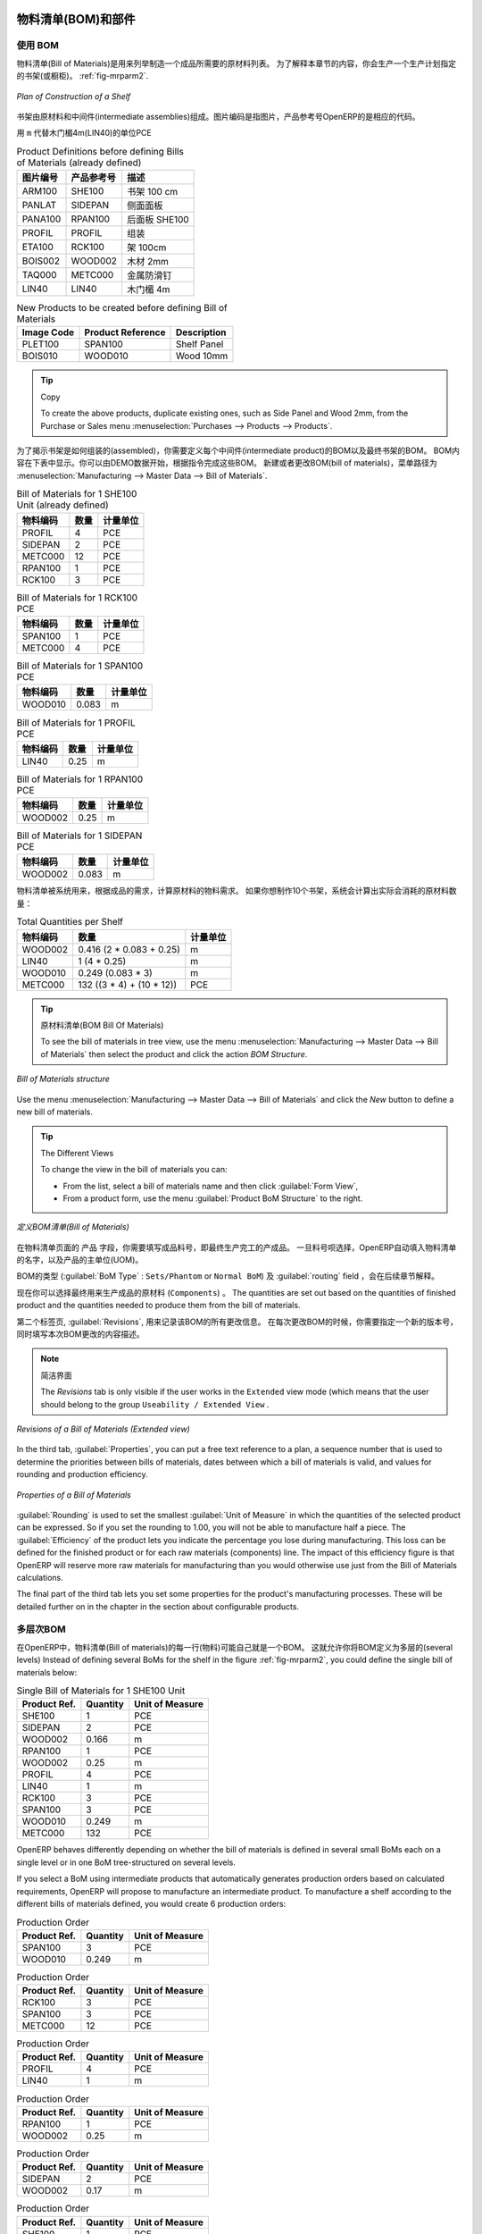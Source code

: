 
.. i18n: Bill of Materials and Components
.. i18n: ================================
..

物料清单(BOM)和部件
================================

.. i18n: Using Bills of Materials
.. i18n: ------------------------
..

使用 BOM
------------------------

.. i18n: Bills of Materials are documents that describe the list of raw materials used to make a finished
.. i18n: product. To illustrate the concept of specification, you will work on a shelf (or cabinet) where the
.. i18n: manufacturing plan is given by the figure :ref:`fig-mrparm2`.
..

物料清单(Bill of Materials)是用来列举制造一个成品所需要的原材料列表。
为了解释本章节的内容，你会生产一个生产计划指定的书架(或橱柜)。 :ref:`fig-mrparm2`.

.. i18n: .. _fig-mrparm2:
.. i18n: 
.. i18n: .. figure:: images/mrp_armoire.png
.. i18n:    :scale: 75
.. i18n:    :align: center
.. i18n: 
.. i18n:    *Plan of Construction of a Shelf*
..

.. _fig-mrparm2:

.. figure:: images/mrp_armoire.png
   :scale: 75
   :align: center

   *Plan of Construction of a Shelf*

.. i18n: The shelf is assembled from raw materials and intermediate assemblies. The Image Code refers to the picture, the Product Reference is the corresponding code in OpenERP.
..

书架由原材料和中间件(intermediate assemblies)组成。图片编码是指图片，产品参考号OpenERP的是相应的代码。

.. i18n: Change the unit of the Wood Lintel 4m (LIN40) product to ``m`` instead of PCE.
..

用 ``m`` 代替木门楣4m(LIN40)的单位PCE 

.. i18n: .. table:: Product Definitions before defining Bills of Materials (already defined)
.. i18n: 
.. i18n:    ========== ================= =========================
.. i18n:    Image Code Product Reference Description
.. i18n:    ========== ================= =========================
.. i18n:    ARM100     SHE100            Shelf 100 cm
.. i18n:    PANLAT     SIDEPAN           Side Panel
.. i18n:    PANA100    RPAN100           Rear Panel SHE100
.. i18n:    PROFIL     PROFIL            Assembly Section
.. i18n:    ETA100     RCK100            Rack 100cm
.. i18n:    BOIS002    WOOD002           Wood 2mm
.. i18n:    TAQ000     METC000           Metal Cleats
.. i18n:    LIN40      LIN40             Wood Lintel 4m
.. i18n:    ========== ================= =========================
..

.. table:: Product Definitions before defining Bills of Materials (already defined)

   ========== ================= =========================
   图片编号   产品参考号        描述
   ========== ================= =========================
   ARM100     SHE100            书架 100 cm
   PANLAT     SIDEPAN           侧面面板
   PANA100    RPAN100           后面板 SHE100
   PROFIL     PROFIL            组装
   ETA100     RCK100            架 100cm
   BOIS002    WOOD002           木材 2mm
   TAQ000     METC000           金属防滑钉
   LIN40      LIN40             木门楣 4m
   ========== ================= =========================

.. i18n: .. table:: New Products to be created before defining Bill of Materials
.. i18n: 
.. i18n:    ========== ================= =========================
.. i18n:    Image Code Product Reference Description
.. i18n:    ========== ================= =========================
.. i18n:    PLET100    SPAN100           Shelf Panel
.. i18n:    BOIS010    WOOD010           Wood 10mm
.. i18n:    ========== ================= =========================
..

.. table:: New Products to be created before defining Bill of Materials

   ========== ================= =========================
   Image Code Product Reference Description
   ========== ================= =========================
   PLET100    SPAN100           Shelf Panel
   BOIS010    WOOD010           Wood 10mm
   ========== ================= =========================

.. i18n: .. tip:: Copy
.. i18n: 
.. i18n:         To create the above products, duplicate existing ones, such as Side Panel and Wood 2mm, from the Purchase or Sales menu :menuselection:`Purchases --> Products --> Products`.
..

.. tip:: Copy

        To create the above products, duplicate existing ones, such as Side Panel and Wood 2mm, from the Purchase or Sales menu :menuselection:`Purchases --> Products --> Products`.

.. i18n: To describe how this shelf should be assembled, you define a bill of materials for each intermediate product and for the final shelf assembly. These are shown in the tables below. You can start from the demo data and complete them according to the specifications. To create or change a bill of materials, go to :menuselection:`Manufacturing --> Master Data --> Bill of Materials`.
..

为了揭示书架是如何组装的(assembled)，你需要定义每个中间件(intermediate product)的BOM以及最终书架的BOM。
BOM内容在下表中显示。你可以由DEMO数据开始，根据指令完成这些BOM。
新建或者更改BOM(bill of materials)，菜单路径为 :menuselection:`Manufacturing --> Master Data --> Bill of Materials`.

.. i18n: .. table:: Bill of Materials for 1 SHE100 Unit (already defined)
.. i18n: 
.. i18n:    ============  ========  ===============
.. i18n:    Product Ref.  Quantity  Unit of Measure
.. i18n:    ============  ========  ===============
.. i18n:    PROFIL         4        PCE
.. i18n:    SIDEPAN        2        PCE
.. i18n:    METC000       12        PCE
.. i18n:    RPAN100        1        PCE
.. i18n:    RCK100         3        PCE
.. i18n:    ============  ========  ===============
..

.. table:: Bill of Materials for 1 SHE100 Unit (already defined)

   ============  ========  ===============
   物料编码      数量      计量单位
   ============  ========  ===============
   PROFIL         4        PCE
   SIDEPAN        2        PCE
   METC000       12        PCE
   RPAN100        1        PCE
   RCK100         3        PCE
   ============  ========  ===============

.. i18n: .. table:: Bill of Materials for 1 RCK100 PCE
.. i18n: 
.. i18n:    ============  ========  ===============
.. i18n:    Product Code  Quantity  Unit of Measure
.. i18n:    ============  ========  ===============
.. i18n:    SPAN100       1         PCE
.. i18n:    METC000       4         PCE
.. i18n:    ============  ========  ===============
..

.. table:: Bill of Materials for 1 RCK100 PCE

   ============  ========  ===============
   物料编码      数量      计量单位
   ============  ========  ===============
   SPAN100       1         PCE
   METC000       4         PCE
   ============  ========  ===============

.. i18n: .. table:: Bill of Materials for 1 SPAN100 PCE
.. i18n: 
.. i18n:    ============  ========  ===============
.. i18n:    Product Code  Quantity  Unit of Measure
.. i18n:    ============  ========  ===============
.. i18n:    WOOD010       0.083     m
.. i18n:    ============  ========  ===============
..

.. table:: Bill of Materials for 1 SPAN100 PCE

   ============  ========  ===============
   物料编码      数量      计量单位
   ============  ========  ===============
   WOOD010       0.083     m
   ============  ========  ===============

.. i18n: .. table:: Bill of Materials for 1 PROFIL PCE
.. i18n: 
.. i18n:    ============  ========  ===============
.. i18n:    Product Code  Quantity  Unit of Measure
.. i18n:    ============  ========  ===============
.. i18n:    LIN40         0.25      m
.. i18n:    ============  ========  ===============
..

.. table:: Bill of Materials for 1 PROFIL PCE

   ============  ========  ===============
   物料编码      数量      计量单位
   ============  ========  ===============
   LIN40         0.25      m
   ============  ========  ===============

.. i18n: .. table:: Bill of Materials for 1 RPAN100 PCE
.. i18n: 
.. i18n:    ============  ========  ===============
.. i18n:    Product Code  Quantity  Unit of Measure
.. i18n:    ============  ========  ===============
.. i18n:    WOOD002       0.25      m
.. i18n:    ============  ========  ===============
..

.. table:: Bill of Materials for 1 RPAN100 PCE

   ============  ========  ===============
   物料编码      数量      计量单位
   ============  ========  ===============
   WOOD002       0.25      m
   ============  ========  ===============

.. i18n: .. table:: Bill of Materials for 1 SIDEPAN PCE
.. i18n: 
.. i18n:    ============  ========  ===============
.. i18n:    Product Code  Quantity  Unit of Measure
.. i18n:    ============  ========  ===============
.. i18n:    WOOD002       0.083     m
.. i18n:    ============  ========  ===============
..

.. table:: Bill of Materials for 1 SIDEPAN PCE

   ============  ========  ===============
   物料编码      数量      计量单位
   ============  ========  ===============
   WOOD002       0.083     m
   ============  ========  ===============

.. i18n: The bills of materials are then used by the software to calculate the raw material needs based on the
.. i18n: requirements of the finished products. So if you want to manufacture 10 shelves, the system can
.. i18n: calculate the actual products that will be consumed:
..

物料清单被系统用来，根据成品的需求，计算原材料的物料需求。
如果你想制作10个书架，系统会计算出实际会消耗的原材料数量：

.. i18n: .. table:: Total Quantities per Shelf
.. i18n: 
.. i18n:    ============  =========================  ===============
.. i18n:    Product Code  Quantity                   Unit of Measure
.. i18n:    ============  =========================  ===============
.. i18n:    WOOD002       0.416 (2 * 0.083 + 0.25)   m
.. i18n:    LIN40         1 (4 * 0.25)               m
.. i18n:    WOOD010       0.249 (0.083 * 3)          m
.. i18n:    METC000       132 ((3 * 4) + (10 * 12))  PCE
.. i18n:    ============  =========================  ===============
..

.. table:: Total Quantities per Shelf

   ============  =========================  ===============
   物料编码      数量                       计量单位
   ============  =========================  ===============
   WOOD002       0.416 (2 * 0.083 + 0.25)   m
   LIN40         1 (4 * 0.25)               m
   WOOD010       0.249 (0.083 * 3)          m
   METC000       132 ((3 * 4) + (10 * 12))  PCE
   ============  =========================  ===============

.. i18n: .. tip:: Bill of Materials
.. i18n: 
.. i18n:    To see the bill of materials in tree view, use the menu :menuselection:`Manufacturing -->
.. i18n:    Master Data --> Bill of Materials` then select the product and click the action `BOM Structure`.
..

.. tip:: 原材料清单(BOM Bill Of Materials)

   To see the bill of materials in tree view, use the menu :menuselection:`Manufacturing -->
   Master Data --> Bill of Materials` then select the product and click the action `BOM Structure`.

.. i18n: .. figure:: images/mrp_bom_tree_new.png
.. i18n:    :scale: 65
.. i18n:    :align: center
.. i18n: 
.. i18n:    *Bill of Materials structure*
..

.. figure:: images/mrp_bom_tree_new.png
   :scale: 65
   :align: center

   *Bill of Materials structure*

.. i18n: Use the menu :menuselection:`Manufacturing --> Master Data --> Bill of Materials`
.. i18n: and click the `New` button to define a new bill of materials.
..

Use the menu :menuselection:`Manufacturing --> Master Data --> Bill of Materials`
and click the `New` button to define a new bill of materials.

.. i18n: .. tip:: The Different Views
.. i18n: 
.. i18n:     To change the view in the bill of materials you can:
.. i18n: 
.. i18n:     * From the list, select a bill of materials name and then click :guilabel:`Form View`,
.. i18n: 
.. i18n:     * From a product form, use the menu :guilabel:`Product BoM Structure` to the right.
..

.. tip:: The Different Views

    To change the view in the bill of materials you can:

    * From the list, select a bill of materials name and then click :guilabel:`Form View`,

    * From a product form, use the menu :guilabel:`Product BoM Structure` to the right.

.. i18n: .. figure:: images/mrp_bom_new.png
.. i18n:    :scale: 75
.. i18n:    :align: center
.. i18n: 
.. i18n:    *Defining a Bill of Materials (Extended view)*
..

.. figure:: images/mrp_bom_new.png
   :scale: 75
   :align: center

   *定义BOM清单(Bill of Materials)*

.. i18n: In the ``Product`` field of the bill of materials, you should set the finished product, which will be
.. i18n: manufactured or assembled. Once the product has been selected, OpenERP automatically completes the
.. i18n: name of the bill of materials and the default Unit of Measure for this product.
..

在物料清单页面的 ``产品`` 字段，你需要填写成品料号，即最终生产完工的产成品。
一旦料号呗选择，OpenERP自动填入物料清单的名字，以及产品的主单位(UOM)。

.. i18n: The type of BoM (:guilabel:`BoM Type` : ``Sets/Phantom`` or ``Normal BoM``) and
.. i18n: the :guilabel:`Routing` field will be described in more detail later in the chapter.
..

BOM的类型 (:guilabel:`BoM Type` : ``Sets/Phantom`` or ``Normal BoM``) 及 :guilabel:`routing` field ，会在后续章节解释。

.. i18n: Now you can select the raw materials (``Components``) that are used to manufacture the finished
.. i18n: product. The quantities are set out based on the quantities of finished product and the quantities needed to produce them from the bill of materials.
..

现在你可以选择最终用来生产成品的原材料 (``Components``) 。
The quantities are set out based on the quantities of finished product and the quantities needed to produce them from the bill of materials.

.. i18n: .. index::
.. i18n:    single: BoM; revisions
..

.. index::
   single: BoM; revisions

.. i18n: The second tab, :guilabel:`Revisions`, is used to register all the changes made to the bill of materials. On each change, you can specify a revision number and some notes on the modifications you carried out.
..

第二个标签页, :guilabel:`Revisions`, 用来记录该BOM的所有更改信息。 在每次更改BOM的时候，你需要指定一个新的版本号，同时填写本次BOM更改的内容描述。

.. i18n: .. note:: Simplified View
.. i18n: 
.. i18n:    The `Revisions` tab is only visible if the user works in the ``Extended`` view mode
.. i18n:    (which means that the user should belong to the group ``Useability / Extended View`` .
..

.. note:: 简洁界面

   The `Revisions` tab is only visible if the user works in the ``Extended`` view mode
   (which means that the user should belong to the group ``Useability / Extended View`` .

.. i18n: .. figure:: images/mrp_bom_revision_new.png
.. i18n:    :scale: 75
.. i18n:    :align: center
.. i18n: 
.. i18n:    *Revisions of a Bill of Materials (Extended view)*
..

.. figure:: images/mrp_bom_revision_new.png
   :scale: 75
   :align: center

   *Revisions of a Bill of Materials (Extended view)*

.. i18n: In the third tab, :guilabel:`Properties`, you can put a free text reference to a plan,
.. i18n: a sequence number that is used to determine the priorities between bills of materials, dates between which a bill of materials
.. i18n: is valid, and values for rounding and production efficiency.
..

In the third tab, :guilabel:`Properties`, you can put a free text reference to a plan,
a sequence number that is used to determine the priorities between bills of materials, dates between which a bill of materials
is valid, and values for rounding and production efficiency.

.. i18n: .. figure:: images/mrp_bom_properties.png
.. i18n:    :scale: 75
.. i18n:    :align: center
.. i18n: 
.. i18n:    *Properties of a Bill of Materials*
..

.. figure:: images/mrp_bom_properties.png
   :scale: 75
   :align: center

   *Properties of a Bill of Materials*

.. i18n: :guilabel:`Rounding` is used to set the smallest :guilabel:`Unit of Measure`
.. i18n: in which the quantities of the selected product can be expressed. So if you set the rounding to 1.00, you will not be able to manufacture half a piece. The :guilabel:`Efficiency` of the product lets you indicate the percentage you lose during manufacturing. This loss
.. i18n: can be defined for the finished product or for each raw materials (components) line. The impact of this efficiency figure is that OpenERP will reserve more raw materials for manufacturing than you would otherwise use just from the Bill of Materials calculations.
..

:guilabel:`Rounding` is used to set the smallest :guilabel:`Unit of Measure`
in which the quantities of the selected product can be expressed. So if you set the rounding to 1.00, you will not be able to manufacture half a piece. The :guilabel:`Efficiency` of the product lets you indicate the percentage you lose during manufacturing. This loss
can be defined for the finished product or for each raw materials (components) line. The impact of this efficiency figure is that OpenERP will reserve more raw materials for manufacturing than you would otherwise use just from the Bill of Materials calculations.

.. i18n: The final part of the third tab lets you set some properties for the product's manufacturing processes. These will be detailed further on in the chapter in the section about configurable products.
..

The final part of the third tab lets you set some properties for the product's manufacturing processes. These will be detailed further on in the chapter in the section about configurable products.

.. i18n: .. index::
.. i18n:    single: BoM; multi-level
.. i18n:    single: multi-level BoM
..

.. index::
   single: BoM; multi-level
   single: multi-level BoM

.. i18n: Multi-level Bills of Materials
.. i18n: ------------------------------
..

多层次BOM
------------------------------

.. i18n: In OpenERP, each line of a bill of materials may itself be a bill of materials. This allows you to define BoMs with several levels. Instead of defining several BoMs for the shelf in the figure :ref:`fig-mrparm2`, you could define the single bill of materials below:
..

在OpenERP中，物料清单(Bill of materials)的每一行(物料)可能自己就是一个BOM。
这就允许你将BOM定义为多层的(several levels)
Instead of defining several BoMs for the shelf in the figure :ref:`fig-mrparm2`, you could define the single bill of materials below:

.. i18n: .. table:: Single Bill of Materials for 1 SHE100 Unit
.. i18n: 
.. i18n:    ============  ========  ===============
.. i18n:    Product Ref.  Quantity  Unit of Measure
.. i18n:    ============  ========  ===============
.. i18n:    SHE100        1         PCE
.. i18n:    SIDEPAN       2         PCE
.. i18n:    WOOD002       0.166     m
.. i18n:    RPAN100       1         PCE
.. i18n:    WOOD002       0.25      m
.. i18n:    PROFIL        4         PCE
.. i18n:    LIN40         1         m
.. i18n:    RCK100        3         PCE
.. i18n:    SPAN100       3         PCE
.. i18n:    WOOD010       0.249     m
.. i18n:    METC000       132       PCE
.. i18n:    ============  ========  ===============
..

.. table:: Single Bill of Materials for 1 SHE100 Unit

   ============  ========  ===============
   Product Ref.  Quantity  Unit of Measure
   ============  ========  ===============
   SHE100        1         PCE
   SIDEPAN       2         PCE
   WOOD002       0.166     m
   RPAN100       1         PCE
   WOOD002       0.25      m
   PROFIL        4         PCE
   LIN40         1         m
   RCK100        3         PCE
   SPAN100       3         PCE
   WOOD010       0.249     m
   METC000       132       PCE
   ============  ========  ===============

.. i18n: OpenERP behaves differently depending on whether the bill of materials is defined in several small
.. i18n: BoMs each on a single level or in one BoM tree-structured on several levels.
..

OpenERP behaves differently depending on whether the bill of materials is defined in several small
BoMs each on a single level or in one BoM tree-structured on several levels.

.. i18n: If you select a BoM using intermediate products that automatically generates production orders
.. i18n: based on calculated requirements, OpenERP will propose to manufacture an intermediate product. To
.. i18n: manufacture a shelf according to the different bills of materials defined, you would create 6 production orders:
..

If you select a BoM using intermediate products that automatically generates production orders
based on calculated requirements, OpenERP will propose to manufacture an intermediate product. To
manufacture a shelf according to the different bills of materials defined, you would create 6 production orders:

.. i18n: .. table:: Production Order
.. i18n: 
.. i18n:    ============  ========  ===============
.. i18n:    Product Ref.  Quantity  Unit of Measure
.. i18n:    ============  ========  ===============
.. i18n:    SPAN100       3         PCE
.. i18n:    WOOD010       0.249     m
.. i18n:    ============  ========  ===============
..

.. table:: Production Order

   ============  ========  ===============
   Product Ref.  Quantity  Unit of Measure
   ============  ========  ===============
   SPAN100       3         PCE
   WOOD010       0.249     m
   ============  ========  ===============

.. i18n: .. table:: Production Order
.. i18n: 
.. i18n:    ============  ========  ===============
.. i18n:    Product Ref.  Quantity  Unit of Measure
.. i18n:    ============  ========  ===============
.. i18n:    RCK100        3         PCE
.. i18n:    SPAN100       3         PCE
.. i18n:    METC000       12        PCE
.. i18n:    ============  ========  ===============
..

.. table:: Production Order

   ============  ========  ===============
   Product Ref.  Quantity  Unit of Measure
   ============  ========  ===============
   RCK100        3         PCE
   SPAN100       3         PCE
   METC000       12        PCE
   ============  ========  ===============

.. i18n: .. table:: Production Order
.. i18n: 
.. i18n:    ============  ========  ===============
.. i18n:    Product Ref.  Quantity  Unit of Measure
.. i18n:    ============  ========  ===============
.. i18n:    PROFIL        4         PCE
.. i18n:    LIN40         1         m
.. i18n:    ============  ========  ===============
..

.. table:: Production Order

   ============  ========  ===============
   Product Ref.  Quantity  Unit of Measure
   ============  ========  ===============
   PROFIL        4         PCE
   LIN40         1         m
   ============  ========  ===============

.. i18n: .. table:: Production Order
.. i18n: 
.. i18n:    ============  ========  ===============
.. i18n:    Product Ref.  Quantity  Unit of Measure
.. i18n:    ============  ========  ===============
.. i18n:    RPAN100       1         PCE
.. i18n:    WOOD002       0.25      m
.. i18n:    ============  ========  ===============
..

.. table:: Production Order

   ============  ========  ===============
   Product Ref.  Quantity  Unit of Measure
   ============  ========  ===============
   RPAN100       1         PCE
   WOOD002       0.25      m
   ============  ========  ===============

.. i18n: .. table:: Production Order
.. i18n: 
.. i18n:    ============  ========  ===============
.. i18n:    Product Ref.  Quantity  Unit of Measure
.. i18n:    ============  ========  ===============
.. i18n:    SIDEPAN       2         PCE
.. i18n:    WOOD002       0.17      m
.. i18n:    ============  ========  ===============
..

.. table:: Production Order

   ============  ========  ===============
   Product Ref.  Quantity  Unit of Measure
   ============  ========  ===============
   SIDEPAN       2         PCE
   WOOD002       0.17      m
   ============  ========  ===============

.. i18n: .. table:: Production Order
.. i18n: 
.. i18n:    ============  ========  ===============
.. i18n:    Product Ref.  Quantity  Unit of Measure
.. i18n:    ============  ========  ===============
.. i18n:    SHE100         1        PCE
.. i18n:    SIDEPAN        2        PCE
.. i18n:    RPAN100        1        PCE
.. i18n:    PROFIL         4        PCE
.. i18n:    RCK100         3        PCE
.. i18n:    METC000       12        PCE
.. i18n:    ============  ========  ===============
..

.. table:: Production Order

   ============  ========  ===============
   Product Ref.  Quantity  Unit of Measure
   ============  ========  ===============
   SHE100         1        PCE
   SIDEPAN        2        PCE
   RPAN100        1        PCE
   PROFIL         4        PCE
   RCK100         3        PCE
   METC000       12        PCE
   ============  ========  ===============

.. i18n: In the case where a single bill of materials is defined in multiple levels, a single manufacturing
.. i18n: order will be generated for each shelf, including all of the sub BoMs. You would then get the
.. i18n: following production order:
..

In the case where a single bill of materials is defined in multiple levels, a single manufacturing
order will be generated for each shelf, including all of the sub BoMs. You would then get the
following production order:

.. i18n: .. table:: Single Production from a tree-structured BoM
.. i18n: 
.. i18n:    ============  ========  ===============
.. i18n:    Product Ref.  Quantity  Unit of Measure
.. i18n:    ============  ========  ===============
.. i18n:    SHE100        1         PCE
.. i18n:    WOOD002       0.17      m
.. i18n:    WOOD002       0.25      m
.. i18n:    LIN40         1         m
.. i18n:    WOOD010       0.249     m
.. i18n:    METC000       132       PCE
.. i18n:    ============  ========  ===============
..

.. table:: Single Production from a tree-structured BoM

   ============  ========  ===============
   Product Ref.  Quantity  Unit of Measure
   ============  ========  ===============
   SHE100        1         PCE
   WOOD002       0.17      m
   WOOD002       0.25      m
   LIN40         1         m
   WOOD010       0.249     m
   METC000       132       PCE
   ============  ========  ===============

.. i18n: .. index::
.. i18n:    pair: phantom; bill of materials
..

.. index::
   pair: phantom; bill of materials

.. i18n: Phantom Bills of Materials
.. i18n: --------------------------
..

虚拟件BOM
--------------------------

.. i18n: If a finished product is defined using intermediate products that are themselves defined using other
.. i18n: BoMs, OpenERP will propose to manufacture each intermediate product. This will result in several production orders. If you only want a single production order, you can define a single BoM with several levels.
..

If a finished product is defined using intermediate products that are themselves defined using other
BoMs, OpenERP will propose to manufacture each intermediate product. This will result in several production orders. If you only want a single production order, you can define a single BoM with several levels.

.. i18n: Sometimes, however, it may be useful to define the intermediate product separately and not as part of a multi-level assembly, even if you do not want separate production orders for intermediate products.
..

Sometimes, however, it may be useful to define the intermediate product separately and not as part of a multi-level assembly, even if you do not want separate production orders for intermediate products.

.. i18n: In the example, the intermediate product ``RCK100`` is used in the manufacturing of different shelves (SHE100, SHE200, ...). So you would prefer to define a unique BoM for it, even though you do not want any instances of this product to be built, nor would you want to rewrite these elements in a series of different multi-level BoMs.
..

In the example, the intermediate product ``RCK100`` is used in the manufacturing of different shelves (SHE100, SHE200, ...). So you would prefer to define a unique BoM for it, even though you do not want any instances of this product to be built, nor would you want to rewrite these elements in a series of different multi-level BoMs.

.. i18n: If you only want a single production order for the complete shelf, and not one for the BoM itself, you
.. i18n: can define the BoM line corresponding to product ``RCK100`` in the shelf's BoM as type :guilabel:`Sets/Phantom`. Then OpenERP will automatically put ``RCK100``'s BoM contents into the shelf's production order, even though it has been defined as multi-level.
..

If you only want a single production order for the complete shelf, and not one for the BoM itself, you
can define the BoM line corresponding to product ``RCK100`` in the shelf's BoM as type :guilabel:`Sets/Phantom`. Then OpenERP will automatically put ``RCK100``'s BoM contents into the shelf's production order, even though it has been defined as multi-level.

.. i18n: This way of representing the assembly is very useful, because it allows you to define reusable assembly elements and keep them isolated.
..

This way of representing the assembly is very useful, because it allows you to define reusable assembly elements and keep them isolated.

.. i18n: If you define the BoM for the ``SHE100`` shelf in the way shown by the table below, you will get two production orders on confirmation of a sales order, as also shown in the tables.
..

If you define the BoM for the ``SHE100`` shelf in the way shown by the table below, you will get two production orders on confirmation of a sales order, as also shown in the tables.

.. i18n: .. table:: Defining and Using Phantom BoMs
.. i18n: 
.. i18n:    ============  ========  ===============  ===========
.. i18n:    Product Ref.  Quantity  Unit of Measure  Type of BoM
.. i18n:    ============  ========  ===============  ===========
.. i18n:    SHE100        1         PCE              normal
.. i18n:    SIDEPAN       2         PCE              normal
.. i18n:    RPAN100       1         PCE              phantom
.. i18n:    PROFIL        4         PCE              phantom
.. i18n:    RCK100        3         PCE              phantom
.. i18n:    ============  ========  ===============  ===========
..

.. table:: Defining and Using Phantom BoMs

   ============  ========  ===============  ===========
   Product Ref.  Quantity  Unit of Measure  Type of BoM
   ============  ========  ===============  ===========
   SHE100        1         PCE              normal
   SIDEPAN       2         PCE              normal
   RPAN100       1         PCE              phantom
   PROFIL        4         PCE              phantom
   RCK100        3         PCE              phantom
   ============  ========  ===============  ===========

.. i18n: .. table:: Production Order from Phantom BoMs
.. i18n: 
.. i18n:    ============  ========  ===============
.. i18n:    Product Ref.  Quantity  Unit of Measure
.. i18n:    ============  ========  ===============
.. i18n:    SHE100        1         PCE
.. i18n:    SIDEPAN       2         PCE
.. i18n:    WOOD002       0.25      m
.. i18n:    LIN40         1         m
.. i18n:    WOOD010       0.249     m
.. i18n:    METC000       12        PCE
.. i18n:    ============  ========  ===============
..

.. table:: Production Order from Phantom BoMs

   ============  ========  ===============
   Product Ref.  Quantity  Unit of Measure
   ============  ========  ===============
   SHE100        1         PCE
   SIDEPAN       2         PCE
   WOOD002       0.25      m
   LIN40         1         m
   WOOD010       0.249     m
   METC000       12        PCE
   ============  ========  ===============

.. i18n: .. table:: Production Order from Normal BoM
.. i18n: 
.. i18n:    ============  ========  ===============
.. i18n:    Product Ref.  Quantity  Unit of Measure
.. i18n:    ============  ========  ===============
.. i18n:    SIDEPAN       2         PCE
.. i18n:    WOOD002       0.17      m
.. i18n:    ============  ========  ===============
..

.. table:: Production Order from Normal BoM

   ============  ========  ===============
   Product Ref.  Quantity  Unit of Measure
   ============  ========  ===============
   SIDEPAN       2         PCE
   WOOD002       0.17      m
   ============  ========  ===============

.. i18n: Bills of Materials for Kits/Sets
.. i18n: --------------------------------
..

用于套件/套装的BOM
--------------------------------

.. i18n: .. note:: Sales Bills of Materials
.. i18n: 
.. i18n:     In other software, this is sometimes called a Sales Bill of Materials.
.. i18n:     In OpenERP, the term Kits/Sets is used, because the effect of the bill of materials is visible not
.. i18n:     only in sales, but also elsewhere, for example, in the intermediate manufactured products.
..

.. note:: Sales Bills of Materials

    In other software, this is sometimes called a Sales Bill of Materials.
    In OpenERP, the term Kits/Sets is used, because the effect of the bill of materials is visible not
    only in sales, but also elsewhere, for example, in the intermediate manufactured products.

.. i18n: Kits/Sets bills of materials enable you to define assemblies that will be sold directly. These could also be used in deliveries and stock management rather than just sold separately. For example, if you deliver the shelf in pieces for self-assembly, set the ``SHE100`` BoM to type
.. i18n: ``Sets / Phantom``.
..

Kits/Sets bills of materials enable you to define assemblies that will be sold directly. These could also be used in deliveries and stock management rather than just sold separately. For example, if you deliver the shelf in pieces for self-assembly, set the ``SHE100`` BoM to type
``Sets / Phantom``.

.. i18n: When a salesperson creates an order for a ``SHE100`` product, OpenERP automatically changes the ``SHE100``
.. i18n: from a set of components into an identifiable package for sending to a customer.
.. i18n: Then it asks the storesperson to pack 2 ``SIDEPAN``, 1 ``RPAN100``, 4 ``PROFIL``, 3 ``RCK100``.
.. i18n: This is described as a ``SHE100``, not just the individual products delivered.
..

When a salesperson creates an order for a ``SHE100`` product, OpenERP automatically changes the ``SHE100``
from a set of components into an identifiable package for sending to a customer.
Then it asks the storesperson to pack 2 ``SIDEPAN``, 1 ``RPAN100``, 4 ``PROFIL``, 3 ``RCK100``.
This is described as a ``SHE100``, not just the individual products delivered.

.. i18n: Work Centers
.. i18n: ============
..

工作中心
============

.. i18n: Work centers represent units of production, capable of doing material transformation operations. You can distinguish two types of work centers: machines and human resources.
..

Work centers represent units of production, capable of doing material transformation operations. You can distinguish two types of work centers: machines and human resources.

.. i18n: .. note:: Work Center
.. i18n: 
.. i18n:     Work centers are units of production consisting of one or several people and/or machines
.. i18n:     that can be considered as a unit for the purpose of forecasting capacity and planning.
..

.. note:: 工作中心

    Work centers are units of production consisting of one or several people and/or machines
    that can be considered as a unit for the purpose of forecasting capacity and planning.

.. i18n: Use the menu :menuselection:`Manufacturing --> Configuration --> Resources --> Work Centers` to define a new work center. You get a form as shown in the figure :ref:`fig-mrpwkc2`.
..

Use the menu :menuselection:`Manufacturing --> Configuration --> Resources --> Work Centers` to define a new work center. You get a form as shown in the figure :ref:`fig-mrpwkc2`.

.. i18n: .. _fig-mrpwkc2:
.. i18n: 
.. i18n: .. figure:: images/mrp_workcenter.png
.. i18n:    :scale: 75
.. i18n:    :align: center
.. i18n: 
.. i18n:    *Defining a Work Center*
.. i18n:    
.. i18n: .. tip:: Missing fields
.. i18n: 
.. i18n:         If some fields such as :guilabel:`Analytic Journal, General Account` in the view are missing, you have
.. i18n:         to add the user group ``Useability / Analytic Accounting``.
..

.. _fig-mrpwkc2:

.. figure:: images/mrp_workcenter.png
   :scale: 75
   :align: center

   *Defining a Work Center*
   
.. tip:: Missing fields

        If some fields such as :guilabel:`Analytic Journal, General Account` in the view are missing, you have
        to add the user group ``Useability / Analytic Accounting``.

.. i18n: A work center should have a name. You then assign a type: Machine or Human, a code and
.. i18n: the operating hours, i.e. ``Working Period``. The Working Time(s) can be defined through the menu :menuselection:`Manufacturing --> Configuration --> Resources --> Working Time`. The figure :ref:`fig-mrpwkc2` represents the hours from Monday
.. i18n: to Friday, from 08:00 to 18:00 with a break of an hour from 12:00.
..

A work center should have a name. You then assign a type: Machine or Human, a code and
the operating hours, i.e. ``Working Period``. The Working Time(s) can be defined through the menu :menuselection:`Manufacturing --> Configuration --> Resources --> Working Time`. The figure :ref:`fig-mrpwkc2` represents the hours from Monday
to Friday, from 08:00 to 18:00 with a break of an hour from 12:00.

.. i18n: You can also add a description of the work center and its operations.
..

You can also add a description of the work center and its operations.

.. i18n: Once the work center is defined, you should enter data about its production capacity.
.. i18n: Depending on whether you have a machine or a person, a work center will be defined in cycles or hours. If it represents a set of machines and people you can use cycles and hours at the same time.
..

Once the work center is defined, you should enter data about its production capacity.
Depending on whether you have a machine or a person, a work center will be defined in cycles or hours. If it represents a set of machines and people you can use cycles and hours at the same time.

.. i18n: .. index::
.. i18n:    single: work center, cycle
..

.. index::
   single: work center, cycle

.. i18n: .. note:: A Cycle
.. i18n: 
.. i18n:     A cycle corresponds to the time required to carry out an assembly operation.
.. i18n:     The user is free to determine which is the reference operation for a given work center.
.. i18n:     It should be represented by the cost and elapsed manufacturing time.
.. i18n: 
.. i18n:     For example, for a printing work center, a cycle might be the printing of 1 page or of 1000 pages
.. i18n:     depending on the printer.
..

.. note:: A Cycle

    A cycle corresponds to the time required to carry out an assembly operation.
    The user is free to determine which is the reference operation for a given work center.
    It should be represented by the cost and elapsed manufacturing time.

    For example, for a printing work center, a cycle might be the printing of 1 page or of 1000 pages
    depending on the printer.

.. i18n: To define the capacity properly, it is necessary to know, for each work center, what will be the
.. i18n: reference operation which determines the cycle. You can then define the data relative to the capacity.
..

To define the capacity properly, it is necessary to know, for each work center, what will be the
reference operation which determines the cycle. You can then define the data relative to the capacity.

.. i18n: `Capacity per Cycle` (CA): the number of operations that can be done in parallel during a
.. i18n: cycle. Generally, the number defines the number of identical machines or people defined by the
.. i18n: work center.
..

`Capacity per Cycle` (CA): the number of operations that can be done in parallel during a
cycle. Generally, the number defines the number of identical machines or people defined by the
work center.

.. i18n: `Time for 1 cycle (hour)` (TC): the duration in hours for one cycle or the operations defined by a cycle.
..

`Time for 1 cycle (hour)` (TC): the duration in hours for one cycle or the operations defined by a cycle.

.. i18n: `Time before production` (TS): the time in hours required to initialize production operations. Generally,
.. i18n: this represents the machine setup time.
..

`Time before production` (TS): the time in hours required to initialize production operations. Generally,
this represents the machine setup time.

.. i18n: `Time after production` (TN): the delay in hours after the end of a production operation. Generally, this represents the cleaning time necessary after an operation.
..

`Time after production` (TN): the delay in hours after the end of a production operation. Generally, this represents the cleaning time necessary after an operation.

.. i18n: `Efficiency factor` (ET): the factor that is applied to the TC, TS and TN times to determine the real production time. This factor enables you to readjust the different times progressively and as a measure of machine utilization. You cannot re-adjust the other times, because generally they are taken from the machine's data sheet. By default, the efficiency is set to 1, representing a load of 100%. When you set the efficiency to 2 (i.e. 200%), the load will be 50%.
..

`Efficiency factor` (ET): the factor that is applied to the TC, TS and TN times to determine the real production time. This factor enables you to readjust the different times progressively and as a measure of machine utilization. You cannot re-adjust the other times, because generally they are taken from the machine's data sheet. By default, the efficiency is set to 1, representing a load of 100%. When you set the efficiency to 2 (i.e. 200%), the load will be 50%.

.. i18n: The total time for carrying out X operations is then given by the following formula:
..

The total time for carrying out X operations is then given by the following formula:

.. i18n: ((X / CA) * TC + TS + TN ) * ET
..

((X / CA) * TC + TS + TN ) * ET

.. i18n: In this formula the result of the division is rounded upwards. Then, if the
.. i18n: capacity per cycle is 6, it takes 3 cycles to realize 15 operations (15/6 = 2.5, rounded upwards = 3).
..

In this formula the result of the division is rounded upwards. Then, if the
capacity per cycle is 6, it takes 3 cycles to realize 15 operations (15/6 = 2.5, rounded upwards = 3).

.. i18n: With the `Hour Account` and `Cycle Account` you define the links to analytical accounting, to report the costs of the work center operations. If you leave the different fields empty, it will not have any effect on the analytic accounts.
..

With the `Hour Account` and `Cycle Account` you define the links to analytical accounting, to report the costs of the work center operations. If you leave the different fields empty, it will not have any effect on the analytic accounts.

.. i18n: Routings
.. i18n: ========
..

工艺路线
========

.. i18n: Routings define the manufacturing operations to be done in work centers to produce a certain product. A routing is usually attached to bills of materials, which will define the assembly of products required for manufacturing or to produce finished products.
..

Routings define the manufacturing operations to be done in work centers to produce a certain product. A routing is usually attached to bills of materials, which will define the assembly of products required for manufacturing or to produce finished products.

.. i18n: A routing can be defined directly in a bill of materials or through the menu :menuselection:`Manufacturing --> Configuration --> Master Bill of Materials --> Routings`. A routing has a name, and a code. You can also add a description. Later in this chapter you will see that a routing can also be associated with a stock location. This enables you to indicate where an assembly takes place.
..

A routing can be defined directly in a bill of materials or through the menu :menuselection:`Manufacturing --> Configuration --> Master Bill of Materials --> Routings`. A routing has a name, and a code. You can also add a description. Later in this chapter you will see that a routing can also be associated with a stock location. This enables you to indicate where an assembly takes place.

.. i18n: .. figure:: images/mrp_routing.png
.. i18n:    :scale: 75
.. i18n:    :align: center
.. i18n: 
.. i18n:    *Defining a routing with Three Operations*
..

.. figure:: images/mrp_routing.png
   :scale: 75
   :align: center

   *Defining a routing with Three Operations*

.. i18n: .. note:: Subcontracting Assembly
.. i18n: 
.. i18n:     You will see further on in this chapter that you can also link a routing to a stock location for the customer or the supplier.
.. i18n:     You can use this functionality when you have subcontracted the assembly of a product to a supplier, for instance.
..

.. note:: Subcontracting Assembly

    You will see further on in this chapter that you can also link a routing to a stock location for the customer or the supplier.
    You can use this functionality when you have subcontracted the assembly of a product to a supplier, for instance.

.. i18n: In the routing, you have to enter the list of operations that has to be executed. Each operation has to be done at a specific work center and includes a number of hours and/or cycles.
..

In the routing, you have to enter the list of operations that has to be executed. Each operation has to be done at a specific work center and includes a number of hours and/or cycles.

.. i18n: .. tip:: Multi-level Routing
.. i18n: 
.. i18n:    It is possible to define routing on several levels to support multi-level bills of materials.
.. i18n:    You can select the routing on each level of a bill of materials ( BoM in a BoM can have a different routing).
.. i18n:    The levels are then linked to hierarchies of bills of materials.
..

.. tip:: Multi-level Routing

   It is possible to define routing on several levels to support multi-level bills of materials.
   You can select the routing on each level of a bill of materials ( BoM in a BoM can have a different routing).
   The levels are then linked to hierarchies of bills of materials.

.. i18n: .. Copyright © Open Object Press. All rights reserved.
..

.. Copyright © Open Object Press. All rights reserved.

.. i18n: .. You may take electronic copy of this publication and distribute it if you don't
.. i18n: .. change the content. You can also print a copy to be read by yourself only.
..

.. You may take electronic copy of this publication and distribute it if you don't
.. change the content. You can also print a copy to be read by yourself only.

.. i18n: .. We have contracts with different publishers in different countries to sell and
.. i18n: .. distribute paper or electronic based versions of this book (translated or not)
.. i18n: .. in bookstores. This helps to distribute and promote the OpenERP product. It
.. i18n: .. also helps us to create incentives to pay contributors and authors using author
.. i18n: .. rights of these sales.
..

.. We have contracts with different publishers in different countries to sell and
.. distribute paper or electronic based versions of this book (translated or not)
.. in bookstores. This helps to distribute and promote the OpenERP product. It
.. also helps us to create incentives to pay contributors and authors using author
.. rights of these sales.

.. i18n: .. Due to this, grants to translate, modify or sell this book are strictly
.. i18n: .. forbidden, unless Tiny SPRL (representing Open Object Press) gives you a
.. i18n: .. written authorisation for this.
..

.. Due to this, grants to translate, modify or sell this book are strictly
.. forbidden, unless Tiny SPRL (representing Open Object Press) gives you a
.. written authorisation for this.

.. i18n: .. Many of the designations used by manufacturers and suppliers to distinguish their
.. i18n: .. products are claimed as trademarks. Where those designations appear in this book,
.. i18n: .. and Open Object Press was aware of a trademark claim, the designations have been
.. i18n: .. printed in initial capitals.
..

.. Many of the designations used by manufacturers and suppliers to distinguish their
.. products are claimed as trademarks. Where those designations appear in this book,
.. and Open Object Press was aware of a trademark claim, the designations have been
.. printed in initial capitals.

.. i18n: .. While every precaution has been taken in the preparation of this book, the publisher
.. i18n: .. and the authors assume no responsibility for errors or omissions, or for damages
.. i18n: .. resulting from the use of the information contained herein.
..

.. While every precaution has been taken in the preparation of this book, the publisher
.. and the authors assume no responsibility for errors or omissions, or for damages
.. resulting from the use of the information contained herein.

.. i18n: .. Published by Open Object Press, Grand Rosière, Belgium
..

.. Published by Open Object Press, Grand Rosière, Belgium

